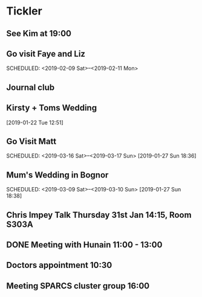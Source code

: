 * Tickler
** See Kim at 19:00 
   SCHEDULED: <2019-02-04 Mon>
** Go visit Faye and Liz 
   SCHEDULED: <2019-02-09 Sat>--<2019-02-11 Mon>
** Journal club  
   SCHEDULED: <2019-02-04 Mon>
** Kirsty + Toms Wedding  
   SCHEDULED: <2019-09-06 Fri>
  [2019-01-22 Tue 12:51]
** Go Visit Matt  
   SCHEDULED: <2019-03-16 Sat>--<2019-03-17 Sun>
  [2019-01-27 Sun 18:36]
** Mum's Wedding in Bognor  
   SCHEDULED: <2019-03-09 Sat>--<2019-03-10 Sun>
  [2019-01-27 Sun 18:38]
** Chris Impey Talk Thursday 31st Jan 14:15, Room S303A 
   SCHEDULED: <2019-01-31 Thu>
** DONE Meeting with Hunain 11:00 - 13:00 
   CLOSED: [2019-01-29 Tue 13:27] SCHEDULED: <2019-01-29 Tue>
** Doctors appointment 10:30  
   SCHEDULED: <2019-02-11 Mon>
** Meeting SPARCS cluster group 16:00  
   SCHEDULED: <2019-02-11 Mon>
